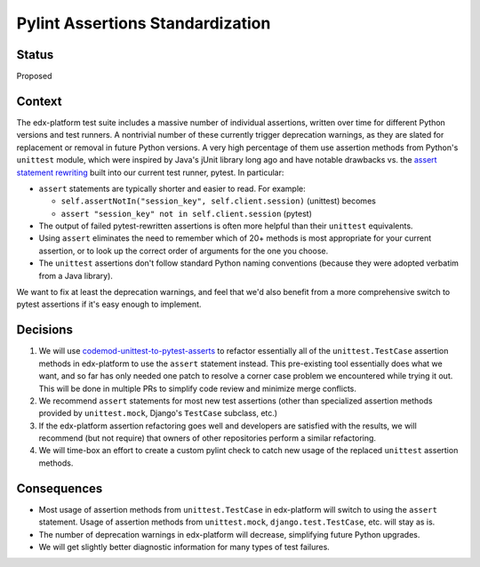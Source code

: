 Pylint Assertions Standardization
---------------------------------

Status
======

Proposed

Context
=======

The edx-platform test suite includes a massive number of individual assertions, written over time for different Python versions and test runners.  A nontrivial number of these currently trigger deprecation warnings, as they are slated for replacement or removal in future Python versions.  A very high percentage of them use assertion methods from Python's ``unittest`` module, which were inspired by Java's jUnit library long ago and have notable drawbacks vs. the `assert statement rewriting`_ built into our current test runner, pytest.  In particular:

* ``assert`` statements are typically shorter and easier to read.  For example:

  * ``self.assertNotIn("session_key", self.client.session)`` (unittest) becomes

  * ``assert "session_key" not in self.client.session`` (pytest)

* The output of failed pytest-rewritten assertions is often more helpful than their ``unittest`` equivalents.

* Using ``assert`` eliminates the need to remember which of 20+ methods is most appropriate for your current assertion, or to look up the correct order of arguments for the one you choose.

* The ``unittest`` assertions don't follow standard Python naming conventions (because they were adopted verbatim from a Java library).

.. _assert statement rewriting: https://docs.pytest.org/en/stable/assert.html

We want to fix at least the deprecation warnings, and feel that we'd also benefit from a more comprehensive switch to pytest assertions if it's easy enough to implement.

Decisions
=========

1. We will use `codemod-unittest-to-pytest-asserts`_ to refactor essentially all of the ``unittest.TestCase`` assertion methods in edx-platform to use the ``assert`` statement instead.  This pre-existing tool essentially does what we want, and so far has only needed one patch to resolve a corner case problem we encountered while trying it out.  This will be done in multiple PRs to simplify code review and minimize merge conflicts.

2. We recommend ``assert`` statements for most new test assertions (other than specialized assertion methods provided by ``unittest.mock``, Django's ``TestCase`` subclass, etc.)

3. If the edx-platform assertion refactoring goes well and developers are satisfied with the results, we will recommend (but not require) that owners of other repositories perform a similar refactoring.

4. We will time-box an effort to create a custom pylint check to catch new usage of the replaced ``unittest`` assertion methods.

.. _codemod-unittest-to-pytest-asserts: https://github.com/hanswilw/codemod-unittest-to-pytest-asserts

Consequences
============

* Most usage of assertion methods from ``unittest.TestCase`` in edx-platform will switch to using the ``assert`` statement.  Usage of assertion methods from ``unittest.mock``, ``django.test.TestCase``, etc. will stay as is.

* The number of deprecation warnings in edx-platform will decrease, simplifying future Python upgrades.

* We will get slightly better diagnostic information for many types of test failures.
